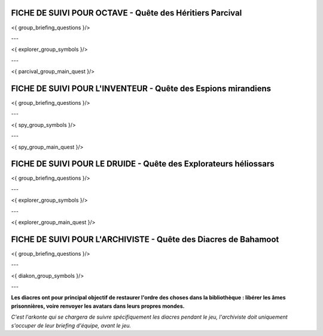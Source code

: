 FICHE DE SUIVI POUR OCTAVE - Quête des Héritiers Parcival
=============================================================

<{ group_briefing_questions }/>

---

<{ explorer_group_symbols }/>

---

<{ parcival_group_main_quest }/>

.. raw:: pdf

   PageBreak


FICHE DE SUIVI POUR L'INVENTEUR - Quête des Espions mirandiens
=================================================================

<{ group_briefing_questions }/>

---

<{ spy_group_symbols }/>

---

<{ spy_group_main_quest }/>

.. raw:: pdf

   PageBreak


FICHE DE SUIVI POUR LE DRUIDE - Quête des Explorateurs héliossars
====================================================================

<{ group_briefing_questions }/>

---

<{ explorer_group_symbols }/>

---

<{ explorer_group_main_quest }/>

.. raw:: pdf

   PageBreak


FICHE DE SUIVI POUR L'ARCHIVISTE - Quête des Diacres de Bahamoot
====================================================================

<{ group_briefing_questions }/>

---

<{ diakon_group_symbols }/>

---

**Les diacres ont pour principal objectif de restaurer l'ordre des choses dans la bibliothèque : libérer les âmes prisonnières, voire renvoyer les avatars dans leurs propres mondes.**

*C'est l'arkonte qui se chargera de suivre spécifiquement les diacres pendant le jeu, l'archiviste doit uniquement s'occuper de leur briefing d'équipe, avant le jeu.*
